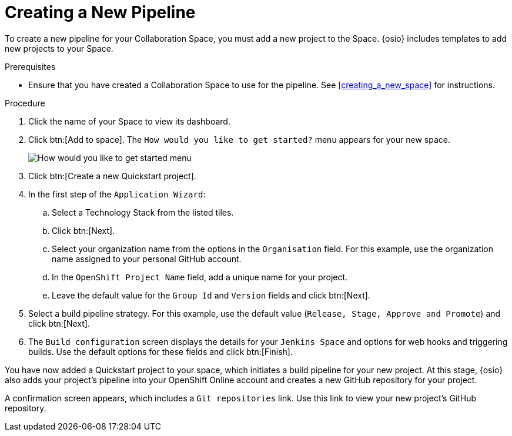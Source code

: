 [#creating_a_new_pipeline]
= Creating a New Pipeline

To create a new pipeline for your Collaboration Space, you must add a new project to the Space. {osio} includes templates to add new projects to your Space.

.Prerequisites

* Ensure that you have created a Collaboration Space to use for the pipeline. See <<creating_a_new_space>> for instructions.

.Procedure

. Click the name of your Space to view its dashboard.

. Click btn:[Add to space]. The `How would you like to get started?` menu appears for your new space.
+
image::get_started_menu.png[How would you like to get started menu]
+
. Click btn:[Create a new Quickstart project].
. In the first step of the `Application Wizard`:
.. Select a Technology Stack from the listed tiles.
.. Click btn:[Next].
.. Select your organization name from the options in the `Organisation` field. For this example, use the organization name assigned to your personal GitHub account.
.. In the `OpenShift Project Name` field, add a unique name for your project.
.. Leave the default value for the `Group Id` and `Version` fields and click btn:[Next].

. Select a build pipeline strategy. For this example, use the default value (`Release, Stage, Approve and Promote`) and click btn:[Next].

. The `Build configuration` screen displays the details for your `Jenkins Space` and options for web hooks and triggering builds. Use the default options for these fields and click btn:[Finish].

You have now added a Quickstart project to your space, which initiates a build pipeline for your new project. At this stage, {osio} also adds your project's pipeline into your OpenShift Online account and creates a new GitHub repository for your project.

A confirmation screen appears, which includes a `Git repositories` link. Use this link to view your new project's GitHub repository.
